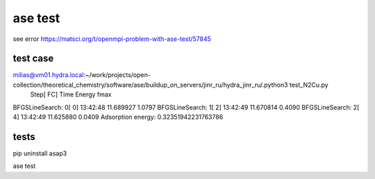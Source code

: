 ase test
========

see error https://matsci.org/t/openmpi-problem-with-ase-test/57845


test case
~~~~~~~~~
milias@vm01.hydra.local:~/work/projects/open-collection/theoretical_chemistry/software/ase/buildup_on_servers/jinr_ru/hydra_jinr_ru/.python3 test_N2Cu.py 
                Step[ FC]     Time          Energy          fmax
BFGSLineSearch:    0[  0] 13:42:48       11.689927       1.0797
BFGSLineSearch:    1[  2] 13:42:49       11.670814       0.4090
BFGSLineSearch:    2[  4] 13:42:49       11.625880       0.0409
Adsorption energy: 0.32351942231763786


tests
~~~~~

pip uninstall asap3

ase test 
